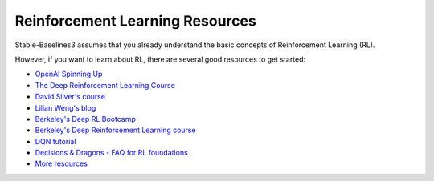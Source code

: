 .. _rl:

================================
Reinforcement Learning Resources
================================


Stable-Baselines3 assumes that you already understand the basic concepts of Reinforcement Learning (RL).

However, if you want to learn about RL, there are several good resources to get started:

- `OpenAI Spinning Up <https://spinningup.openai.com/en/latest/>`_
- `The Deep Reinforcement Learning Course <https://huggingface.co/learn/deep-rl-course/unit0/introduction>`_
- `David Silver's course <http://www0.cs.ucl.ac.uk/staff/d.silver/web/Teaching.html>`_
- `Lilian Weng's blog <https://lilianweng.github.io/lil-log/2018/04/08/policy-gradient-algorithms.html>`_
- `Berkeley's Deep RL Bootcamp <https://sites.google.com/view/deep-rl-bootcamp/lectures>`_
- `Berkeley's Deep Reinforcement Learning course <http://rail.eecs.berkeley.edu/deeprlcourse/>`_
- `DQN tutorial <https://github.com/araffin/rlss23-dqn-tutorial>`_
- `Decisions & Dragons - FAQ for RL foundations <https://www.decisionsanddragons.com>`_
- `More resources <https://github.com/dennybritz/reinforcement-learning>`_
